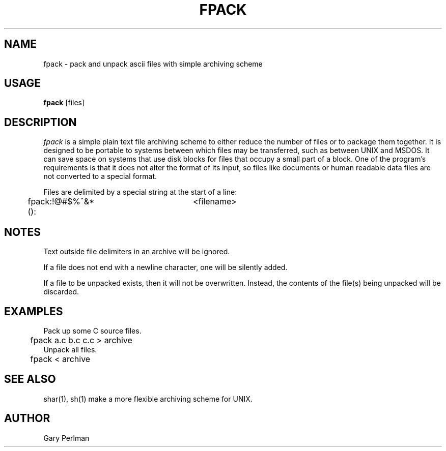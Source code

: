 .TH FPACK 1WI "December 15, 1985" "Wang Institute" "Unix User's Manual"
.SH NAME
fpack \- pack and unpack ascii files with simple archiving scheme
.SH USAGE
.B fpack
[files]
.SH DESCRIPTION
.I fpack
is a simple plain text file archiving scheme to either
reduce the number of files or to package them together.
It is designed to be portable to systems between which
files may be transferred, such as between UNIX and MSDOS.
It can save space on systems that use disk blocks for files that occupy
a small part of a block.
One of the program's requirements is that it does not alter the format
of its input, so files like documents or human readable data files
are not converted to a special format.
.PP
Files are delimited by a special string at the start of a line:
.br
	fpack:!@#$%^&*():	<filename>
.br
.SH NOTES
.PP
Text outside file delimiters in an archive will be ignored.
.PP
If a file does not end with a newline character,
one will be silently added.
.PP
If a file to be unpacked exists,
then it will not be overwritten.
Instead, the contents of the file(s) being unpacked will be discarded.
.SH EXAMPLES
.nf
Pack up some C source files.
	fpack a.c b.c c.c > archive
Unpack all files.
	fpack < archive
.fi
.SH "SEE ALSO"
shar(1), sh(1) make a more flexible archiving scheme for UNIX.
.SH AUTHOR
Gary Perlman
